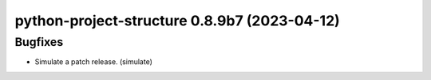 python-project-structure 0.8.9b7 (2023-04-12)
=============================================

Bugfixes
--------

- Simulate a patch release. (simulate)

